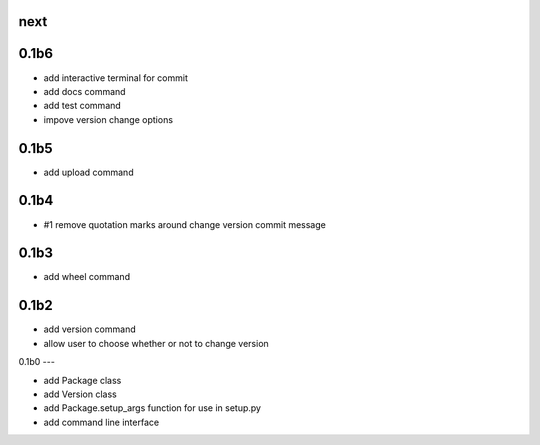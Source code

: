 
next
----

0.1b6
-----

- add interactive terminal for commit
- add docs command
- add test command
- impove version change options

0.1b5
-----

- add upload command

0.1b4
-----

- #1 remove quotation marks around change version commit message

0.1b3
-----

- add wheel command

0.1b2
-----

- add version command
- allow user to choose whether or not to change version


0.1b0
---

- add Package class
- add Version class
- add Package.setup_args function for use in setup.py
- add command line interface


